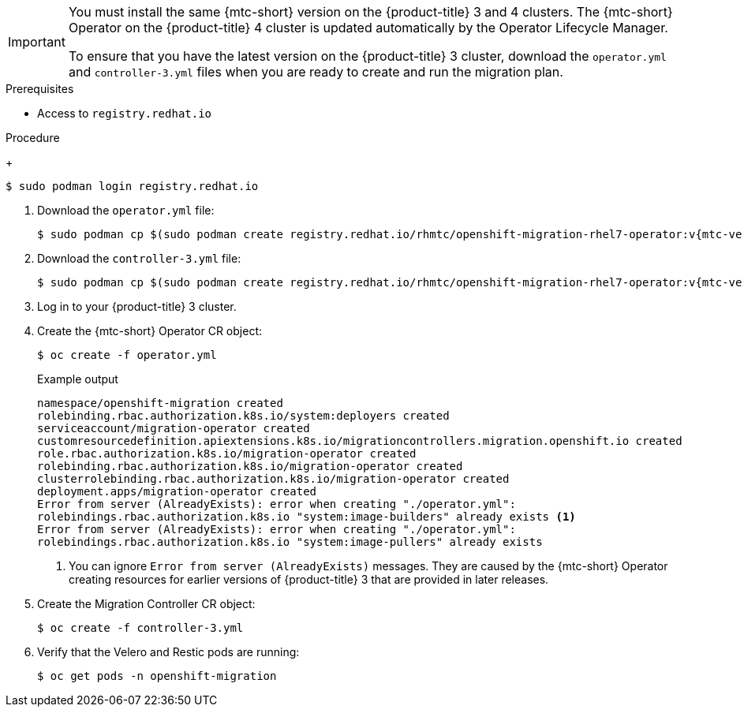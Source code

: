 // Module included in the following assemblies:
//
// * migration/migrating_3_4/deploying-cam-3-4.adoc
[id="migration-installing-cam-operator-ocp-3_{context}"]
ifdef::migrating-3-4[]
= Installing the {mtc-short} Operator on an {product-title} 3 source cluster

You can install the {mtc-short} Operator manually on an {product-title} 3 source cluster.
endif::[]
ifdef::disconnected-3-4[]
= Installing the {mtc-short} Operator on an {product-title} 3 source cluster in a restricted environment

You can create a manifest file based on the {mtc-short} Operator image and edit the manifest to point to your local image registry. Then, you can use the local image to create the {mtc-short} Operator on an {product-title} 3 source cluster.
endif::[]

[IMPORTANT]
====
You must install the same {mtc-short} version on the {product-title} 3 and 4 clusters. The {mtc-short} Operator on the {product-title} 4 cluster is updated automatically by the Operator Lifecycle Manager.

To ensure that you have the latest version on the {product-title} 3 cluster, download the `operator.yml` and `controller-3.yml` files when you are ready to create and run the migration plan.
====

.Prerequisites

* Access to `registry.redhat.io`
ifdef::migrating-3-4[]
* {product-title} 3 cluster configured to pull images from `registry.redhat.io`
+
To pull images, you must link:https://access.redhat.com/solutions/3772061[create an `imagestreamsecret`] and copy it to each node in your cluster.
endif::[]
ifdef::disconnected-3-4[]
* Linux workstation with unrestricted network access
* Mirror registry that supports link:https://docs.docker.com/registry/spec/manifest-v2-2/[Docker v2-2]
* Custom Operator catalog pushed to a mirror registry
endif::[]

.Procedure

ifdef::migrating-3-4[]
. Log in to `registry.redhat.io` with your Red Hat Customer Portal credentials:
endif::[]
ifdef::disconnected-3-4[]
. On the workstation with unrestricted network access, log in to `registry.redhat.io` with your Red Hat Customer Portal credentials:
endif::[]
+
[source,terminal]
----
$ sudo podman login registry.redhat.io
----

. Download the `operator.yml` file:
+
[source,terminal,subs="attributes+"]
----
$ sudo podman cp $(sudo podman create registry.redhat.io/rhmtc/openshift-migration-rhel7-operator:v{mtc-version-z}):/operator.yml ./
----

. Download the `controller-3.yml` file:
+
[source,terminal,subs="attributes+"]
----
$ sudo podman cp $(sudo podman create registry.redhat.io/rhmtc/openshift-migration-rhel7-operator:v{mtc-version-z}):/controller-3.yml ./
----

ifdef::disconnected-3-4[]
. Obtain the Operator image value from the `mapping.txt` file that was created when you ran the `oc adm catalog mirror` on the {product-title} 4 cluster:
+
[source,terminal,subs="attributes+"]
----
$ grep openshift-migration-rhel7-operator ./mapping.txt | grep rhmtc
----
+
The output shows the mapping between the `registry.redhat.io` image and your mirror registry image.
+
.Example output
[source,terminal,subs="attributes+"]
----
registry.redhat.io/rhmtc/openshift-migration-rhel7-operator@sha256:468a6126f73b1ee12085ca53a312d1f96ef5a2ca03442bcb63724af5e2614e8a=<registry.apps.example.com>/rhmtc/openshift-migration-rhel7-operator
----

. Update the `image` and `REGISTRY` values in the `operator.yml` file:
+
[source,yaml,subs="attributes+"]
----
containers:
  - name: ansible
    image: <registry.apps.example.com>/rhmtc/openshift-migration-rhel7-operator@sha256:<468a6126f73b1ee12085ca53a312d1f96ef5a2ca03442bcb63724af5e2614e8a> <1>
...
  - name: operator
    image: <registry.apps.example.com>/rhmtc/openshift-migration-rhel7-operator@sha256:<468a6126f73b1ee12085ca53a312d1f96ef5a2ca03442bcb63724af5e2614e8a> <2>
...
    env:
    - name: REGISTRY
      value: <registry.apps.example.com> <3>
----
<1> Specify your mirror registry and the `sha256` value of the Operator image in the `mapping.txt` file.
<2> Specify your mirror registry and the `sha256` value of the Operator image in the `mapping.txt` file.
<3> Specify your mirror registry.
endif::[]

. Log in to your {product-title} 3 cluster.

ifdef::migrating-3-4[]
. Verify that the cluster can authenticate with `registry.redhat.io`:
+
[source,terminal]
----
$ oc run test --image registry.redhat.io/ubi8 --command sleep infinity
----
endif::[]

. Create the {mtc-short} Operator CR object:
+
[source,terminal]
----
$ oc create -f operator.yml
----
+
.Example output
[source,terminal]
----
namespace/openshift-migration created
rolebinding.rbac.authorization.k8s.io/system:deployers created
serviceaccount/migration-operator created
customresourcedefinition.apiextensions.k8s.io/migrationcontrollers.migration.openshift.io created
role.rbac.authorization.k8s.io/migration-operator created
rolebinding.rbac.authorization.k8s.io/migration-operator created
clusterrolebinding.rbac.authorization.k8s.io/migration-operator created
deployment.apps/migration-operator created
Error from server (AlreadyExists): error when creating "./operator.yml":
rolebindings.rbac.authorization.k8s.io "system:image-builders" already exists <1>
Error from server (AlreadyExists): error when creating "./operator.yml":
rolebindings.rbac.authorization.k8s.io "system:image-pullers" already exists
----
<1> You can ignore `Error from server (AlreadyExists)` messages. They are caused by the {mtc-short} Operator creating resources for earlier versions of {product-title} 3 that are provided in later releases.

. Create the Migration Controller CR object:
+
[source,terminal]
----
$ oc create -f controller-3.yml
----

. Verify that the Velero and Restic pods are running:
+
[source,terminal]
----
$ oc get pods -n openshift-migration
----
